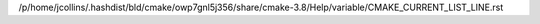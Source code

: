 /p/home/jcollins/.hashdist/bld/cmake/owp7gnl5j356/share/cmake-3.8/Help/variable/CMAKE_CURRENT_LIST_LINE.rst